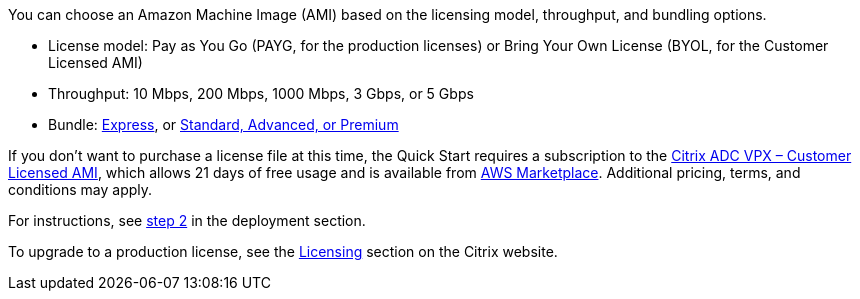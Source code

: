 // Include details about any licenses and how to sign up. Provide links as appropriate. If no licenses are required, clarify that. The following paragraphs provide examples of details you can provide. Remove italics, and rephrase as appropriate.

You can choose an Amazon Machine Image (AMI) based on the licensing model, throughput, and bundling options.

* License model: Pay as You Go (PAYG, for the production licenses) or Bring Your Own License (BYOL, for the Customer Licensed AMI)
* Throughput: 10 Mbps, 200 Mbps, 1000 Mbps, 3 Gbps, or 5 Gbps
* Bundle: https://www.citrix.com/en-in/lp/try/citrix-networking-vpx-express.html[Express^], or https://www.citrix.com/en-in/products/citrix-adc/platforms.html[Standard, Advanced, or Premium^]

If you don’t want to purchase a license file at this time, the Quick Start requires a subscription to the https://aws.amazon.com/marketplace/pp/B00AA01BOE[Citrix ADC VPX – Customer Licensed AMI^], which allows 21 days of free usage and is available from https://aws.amazon.com/marketplace/[AWS Marketplace^]. Additional pricing, terms, and conditions may apply.

//TODO Fix this link
For instructions, see link:#step-2.-subscribe-to-the-citrix-adc-vpx-ami[step 2] in the deployment section.

To upgrade to a production license, see the https://www.citrix.com/buy/licensing/management.html[Licensing^] section on the Citrix website.
